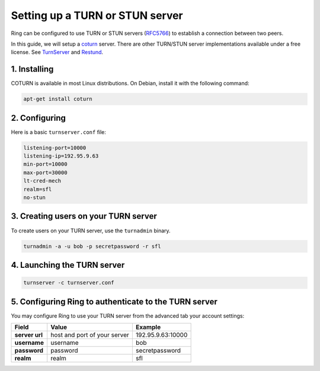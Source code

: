 Setting up a TURN or STUN server
================================

Ring can be configured to use TURN or STUN servers (`RFC5766 <https://tools.ietf.org/html/rfc5766>`_) to establish a connection between two peers.

In this guide, we will setup a `coturn <https://github.com/coturn/coturn>`_ server. There are other TURN/STUN server implementations available under a free license. See `TurnServer <http://turnserver.sourceforge.net/>`_ and `Restund <http://www.creytiv.com/restund.html>`_.

1. Installing
#############

COTURN is available in most Linux distributions. On Debian, install it with the following command:

.. code-block:: bash

    apt-get install coturn

2. Configuring
##############

Here is a basic ``turnserver.conf`` file:

.. code-block:: none

    listening-port=10000
    listening-ip=192.95.9.63
    min-port=10000
    max-port=30000
    lt-cred-mech
    realm=sfl
    no-stun

3. Creating users on your TURN server
#####################################

To create users on your TURN server, use the ``turnadmin`` binary.

.. code-block:: bash

    turnadmin -a -u bob -p secretpassword -r sfl


4. Launching the TURN server
############################

.. code-block:: bash

    turnserver -c turnserver.conf


5. Configuring Ring to authenticate to the TURN server
######################################################

You may configure Ring to use your TURN server from the advanced tab your account settings:

============== ============================ ======================
   Field                 Value                   Example
============== ============================ ======================
**server url** host and port of your server 192.95.9.63:10000
**username**   username                     bob
**password**   password                     secretpassword
**realm**      realm                        sfl
============== ============================ ======================
